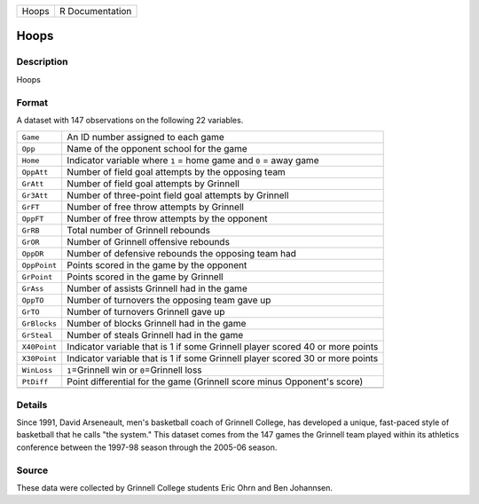 +-------+-----------------+
| Hoops | R Documentation |
+-------+-----------------+

Hoops
-----

Description
~~~~~~~~~~~

Hoops

Format
~~~~~~

A dataset with 147 observations on the following 22 variables.

+-----------------------------------+-----------------------------------+
| ``Game``                          | An ID number assigned to each     |
|                                   | game                              |
+-----------------------------------+-----------------------------------+
| ``Opp``                           | Name of the opponent school for   |
|                                   | the game                          |
+-----------------------------------+-----------------------------------+
| ``Home``                          | Indicator variable where ``1`` =  |
|                                   | home game and ``0`` = away game   |
+-----------------------------------+-----------------------------------+
| ``OppAtt``                        | Number of field goal attempts by  |
|                                   | the opposing team                 |
+-----------------------------------+-----------------------------------+
| ``GrAtt``                         | Number of field goal attempts by  |
|                                   | Grinnell                          |
+-----------------------------------+-----------------------------------+
| ``Gr3Att``                        | Number of three-point field goal  |
|                                   | attempts by Grinnell              |
+-----------------------------------+-----------------------------------+
| ``GrFT``                          | Number of free throw attempts by  |
|                                   | Grinnell                          |
+-----------------------------------+-----------------------------------+
| ``OppFT``                         | Number of free throw attempts by  |
|                                   | the opponent                      |
+-----------------------------------+-----------------------------------+
| ``GrRB``                          | Total number of Grinnell rebounds |
+-----------------------------------+-----------------------------------+
| ``GrOR``                          | Number of Grinnell offensive      |
|                                   | rebounds                          |
+-----------------------------------+-----------------------------------+
| ``OppDR``                         | Number of defensive rebounds the  |
|                                   | opposing team had                 |
+-----------------------------------+-----------------------------------+
| ``OppPoint``                      | Points scored in the game by the  |
|                                   | opponent                          |
+-----------------------------------+-----------------------------------+
| ``GrPoint``                       | Points scored in the game by      |
|                                   | Grinnell                          |
+-----------------------------------+-----------------------------------+
| ``GrAss``                         | Number of assists Grinnell had in |
|                                   | the game                          |
+-----------------------------------+-----------------------------------+
| ``OppTO``                         | Number of turnovers the opposing  |
|                                   | team gave up                      |
+-----------------------------------+-----------------------------------+
| ``GrTO``                          | Number of turnovers Grinnell gave |
|                                   | up                                |
+-----------------------------------+-----------------------------------+
| ``GrBlocks``                      | Number of blocks Grinnell had in  |
|                                   | the game                          |
+-----------------------------------+-----------------------------------+
| ``GrSteal``                       | Number of steals Grinnell had in  |
|                                   | the game                          |
+-----------------------------------+-----------------------------------+
| ``X40Point``                      | Indicator variable that is 1 if   |
|                                   | some Grinnell player scored 40 or |
|                                   | more points                       |
+-----------------------------------+-----------------------------------+
| ``X30Point``                      | Indicator variable that is 1 if   |
|                                   | some Grinnell player scored 30 or |
|                                   | more points                       |
+-----------------------------------+-----------------------------------+
| ``WinLoss``                       | ``1``\ =Grinnell win or           |
|                                   | ``0``\ =Grinnell loss             |
+-----------------------------------+-----------------------------------+
| ``PtDiff``                        | Point differential for the game   |
|                                   | (Grinnell score minus Opponent's  |
|                                   | score)                            |
+-----------------------------------+-----------------------------------+
|                                   |                                   |
+-----------------------------------+-----------------------------------+

Details
~~~~~~~

Since 1991, David Arseneault, men's basketball coach of Grinnell
College, has developed a unique, fast-paced style of basketball that he
calls "the system." This dataset comes from the 147 games the Grinnell
team played within its athletics conference between the 1997-98 season
through the 2005-06 season.

Source
~~~~~~

These data were collected by Grinnell College students Eric Ohrn and Ben
Johannsen.
